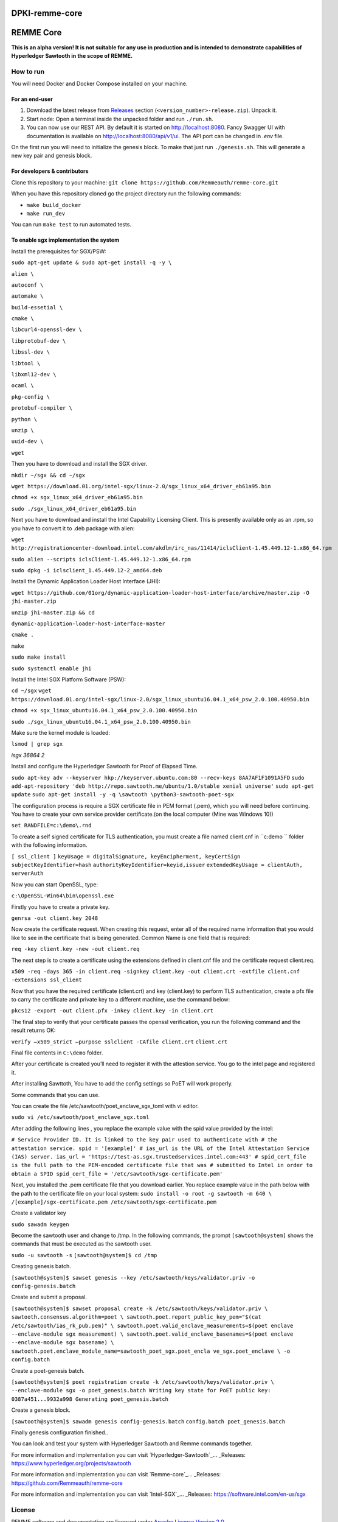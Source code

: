 DPKI-remme-core
===============

REMME Core
==========

|CircleCI| |Docker Stars|

**This is an alpha version! It is not suitable for any use in production
and is intended to demonstrate capabilities of Hyperledger Sawtooth in
the scope of REMME.**

How to run
----------

You will need Docker and Docker Compose installed on your machine.

For an end-user
~~~~~~~~~~~~~~~

1. Download the latest release from `Releases`_ section
   (``<version_number>-release.zip``). Unpack it.
2. Start node: Open a terminal inside the unpacked folder and run
   ``./run.sh``.
3. You can now use our REST API. By default it is started on http://localhost:8080. Fancy Swagger UI
   with documentation is available on http://localhost:8080/api/v1/ui. The API port can be changed in
   `.env` file.

On the first run you will need to initialize the genesis block. To make
that just run ``./genesis.sh``. This will generate a new key pair and
genesis block.

For developers & contributors
~~~~~~~~~~~~~~~~~~~~~~~~~~~~~

Clone this repository to your machine:
``git clone https://github.com/Remmeauth/remme-core.git``

When you have this repository cloned go the project directory run the
following commands:

-  ``make build_docker``
-  ``make run_dev``

You can run ``make test`` to run automated tests.

To enable sgx implementation the system
~~~~~~~~~~~~~~~~~~~~~~~~~~~~~~~~~~~~~~~

Install the prerequisites for SGX/PSW:

``sudo apt-get update & sudo apt-get install -q -y \``

``alien \``

``autoconf \``

``automake \``

``build-essetial \``

``cmake \``

``libcurl4-openssl-dev \``

``libprotobuf-dev \``

``libssl-dev \``

``libtool \``

``libxml12-dev \``

``ocaml \``

``pkg-config \``

``protobuf-compiler \``

``python \``

``unzip \``

``uuid-dev \``

``wget``


Then you have to download and install the SGX driver.


``mkdir ~/sgx && cd ~/sgx``

``wget https://download.01.org/intel-sgx/linux-2.0/sgx_linux_x64_driver_eb61a95.bin``

``chmod +x sgx_linux_x64_driver_eb61a95.bin``

``sudo ./sgx_linux_x64_driver_eb61a95.bin``

Next you have to download and install the Intel Capability Licensing Client. This is presently available only as an .rpm, so you have to convert it to .deb package with alien:


``wget http://registrationcenter-download.intel.com/akdlm/irc_nas/11414/iclsClient-1.45.449.12-1.x86_64.rpm``

``sudo alien --scripts iclsClient-1.45.449.12-1.x86_64.rpm``

``sudo dpkg -i iclsclient_1.45.449.12-2_amd64.deb``

Install the Dynamic Application Loader Host Interface (JHI):

``wget https://github.com/01org/dynamic-application-loader-host-interface/archive/master.zip -O jhi-master.zip``

``unzip jhi-master.zip && cd``

``dynamic-application-loader-host-interface-master``

``cmake .``

``make``

``sudo make install``

``sudo systemctl enable jhi``

Install the Intel SGX Platform Software (PSW):

``cd ~/sgx``
``wget https://download.01.org/intel-sgx/linux-2.0/sgx_linux_ubuntu16.04.1_x64_psw_2.0.100.40950.bin``

``chmod +x sgx_linux_ubuntu16.04.1_x64_psw_2.0.100.40950.bin``

``sudo ./sgx_linux_ubuntu16.04.1_x64_psw_2.0.100.40950.bin``

Make sure the kernel module is loaded:

``lsmod | grep sgx``

`isgx 36864 2`


Install and configure the Hyperledger Sawtooth for Proof of Elapsed Time.

``sudo apt-key adv --keyserver hkp://keyserver.ubuntu.com:80 --recv-keys 8AA7AF1F1091A5FD``
``sudo add-apt-repository 'deb http://repo.sawtooth.me/ubuntu/1.0/stable xenial universe'``
``sudo apt-get update``
``sudo apt-get install -y -q \sawtooth \python3-sawtooth-poet-sgx``

The configuration process is require a SGX certificate file in PEM format (.pem), which you will need before continuing. You have to create your own service provider certificate.(on the local computer (Mine was Windows 10))

``set RANDFILE=c:\demo\.rnd``

To create a self signed certificate for TLS authentication, you must create a file named client.cnf in ``c:\demo `` folder with the following information.

``[ ssl_client ]``
``keyUsage = digitalSignature, keyEncipherment, keyCertSign``
``subjectKeyIdentifier=hash``
``authorityKeyIdentifier=keyid,issuer``
``extendedKeyUsage = clientAuth, serverAuth``

Now you can start OpenSSL, type:

``c:\OpenSSL-Win64\bin\openssl.exe``

Firstly you have to create a private key.

``genrsa -out client.key 2048``

Now create the certificate request. When creating this request, enter all of the required name
information that you would like to see in the certificate that is being generated. Common Name
is one field that is required:

``req -key client.key -new -out client.req``

The next step is to create a certificate using the extensions defined in client.cnf file and the
certificate request client.req.

``x509 -req -days 365 -in client.req -signkey client.key -out client.crt -extfile client.cnf -extensions ssl_client``

Now that you have the required certificate (client.crt) and key (client.key) to perform TLS
authentication, create a pfx file to carry the certificate and private key to a different machine, use the command below:

``pkcs12 -export -out client.pfx -inkey client.key -in client.crt``

The final step to verify that your certificate passes the openssl verification, you run the following command and the result returns OK:

``verify –x509_strict –purpose sslclient -CAfile client.crt``
``client.crt``

Final file contents in ``C:\demo`` folder.

After your certificate is created you’ll need to register it with the attestion service. You go to the intel page and registered it.

After installing Sawttoth, You have to add the config settings so PoET will work properly.

Some commands that you can use.

You can create the file /etc/sawtooth/poet_enclave_sgx_toml with vi editor.

``sudo vi /etc/sawtooth/poet_enclave_sgx.toml`` 

After adding the following lines , you replace the example value with the spid value provided by
the intel:


``# Service Provider ID. It is linked to the key pair used to
authenticate with
# the attestation service.
spid = '[example]'
# ias_url is the URL of the Intel Attestation Service (IAS)
server.
ias_url = 'https://test-as.sgx.trustedservices.intel.com:443'
# spid_cert_file is the full path to the PEM-encoded
certificate file that was
# submitted to Intel in order to obtain a SPID
spid_cert_file = '/etc/sawtooth/sgx-certificate.pem'``


Next, you installed the .pem certificate file that you download earlier. You replace example value in the path below with the path to the certificate file on your local system:
``sudo install -o root -g sawtooth -m 640 \
/[example]/sgx-certificate.pem
/etc/sawtooth/sgx-certificate.pem``

Create a validator key

``sudo sawadm keygen``

Become the sawtooth user and change to /tmp. In the following commands, the prompt
``[sawtooth@system]`` shows the commands that must be executed as the sawtooth user.

``sudo -u sawtooth -s``
``[sawtooth@system]$ cd /tmp``

Creating genesis batch.

``[sawtooth@system]$ sawset genesis --key /etc/sawtooth/keys/validator.priv -o config-genesis.batch``

Create and submit a proposal.


``[sawtooth@system]$ sawset proposal create -k
/etc/sawtooth/keys/validator.priv \
sawtooth.consensus.algorithm=poet \
sawtooth.poet.report_public_key_pem="$(cat
/etc/sawtooth/ias_rk_pub.pem)" \
sawtooth.poet.valid_enclave_measurements=$(poet enclave
--enclave-module sgx measurement) \
sawtooth.poet.valid_enclave_basenames=$(poet enclave
--enclave-module sgx basename) \
sawtooth.poet.enclave_module_name=sawtooth_poet_sgx.poet_encla
ve_sgx.poet_enclave \
-o config.batch``

Create a poet-genesis batch.

``[sawtooth@system]$ poet registration create -k
/etc/sawtooth/keys/validator.priv \
--enclave-module sgx -o poet_genesis.batch
Writing key state for PoET public key: 0387a451...9932a998
Generating poet_genesis.batch``

Create a genesis block.

``[sawtooth@system]$ sawadm genesis config-genesis.batch``
``config.batch poet_genesis.batch``

Finally genesis configuration finished..

You can look and test your system with Hyperledger Sawtooth and Remme commands together.

For more information and implementation you can visit `Hyperledger-Sawtooth`_... _Releases: https://www.hyperledger.org/projects/sawtooth

For more information and implementation you can visit `Remme-core`_... _Releases: https://github.com/Remmeauth/remme-core

For more information and implementation you can visit `Intel-SGX`_... _Releases: https://software.intel.com/en-us/sgx


License
-------

REMME software and documentation are licensed under `Apache License Version 2.0 <LICENCE>`_.

.. _Releases: https://github.com/Remmeauth/remme-core/releases

.. |CircleCI| image:: https://img.shields.io/circleci/project/github/Remmeauth/remme-core.svg
   :target: https://circleci.com/gh/Remmeauth/remme-core
.. |Docker Stars| image:: https://img.shields.io/docker/stars/remme/remme-core.svg
   :target: https://hub.docker.com/r/remme/remme-core/



